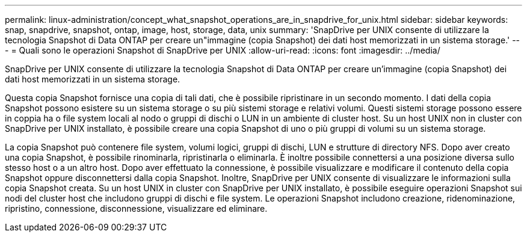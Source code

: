 ---
permalink: linux-administration/concept_what_snapshot_operations_are_in_snapdrive_for_unix.html 
sidebar: sidebar 
keywords: snap, snapdrive, snapshot, ontap, image, host, storage, data, unix 
summary: 'SnapDrive per UNIX consente di utilizzare la tecnologia Snapshot di Data ONTAP per creare un"immagine (copia Snapshot) dei dati host memorizzati in un sistema storage.' 
---
= Quali sono le operazioni Snapshot di SnapDrive per UNIX
:allow-uri-read: 
:icons: font
:imagesdir: ../media/


[role="lead"]
SnapDrive per UNIX consente di utilizzare la tecnologia Snapshot di Data ONTAP per creare un'immagine (copia Snapshot) dei dati host memorizzati in un sistema storage.

Questa copia Snapshot fornisce una copia di tali dati, che è possibile ripristinare in un secondo momento. I dati della copia Snapshot possono esistere su un sistema storage o su più sistemi storage e relativi volumi. Questi sistemi storage possono essere in coppia ha o file system locali al nodo o gruppi di dischi o LUN in un ambiente di cluster host. Su un host UNIX non in cluster con SnapDrive per UNIX installato, è possibile creare una copia Snapshot di uno o più gruppi di volumi su un sistema storage.

La copia Snapshot può contenere file system, volumi logici, gruppi di dischi, LUN e strutture di directory NFS. Dopo aver creato una copia Snapshot, è possibile rinominarla, ripristinarla o eliminarla. È inoltre possibile connettersi a una posizione diversa sullo stesso host o a un altro host. Dopo aver effettuato la connessione, è possibile visualizzare e modificare il contenuto della copia Snapshot oppure disconnettersi dalla copia Snapshot. Inoltre, SnapDrive per UNIX consente di visualizzare le informazioni sulla copia Snapshot creata. Su un host UNIX in cluster con SnapDrive per UNIX installato, è possibile eseguire operazioni Snapshot sui nodi del cluster host che includono gruppi di dischi e file system. Le operazioni Snapshot includono creazione, ridenominazione, ripristino, connessione, disconnessione, visualizzare ed eliminare.
